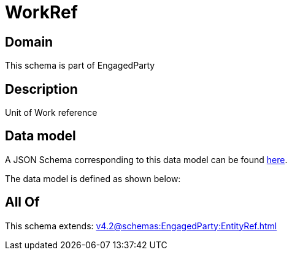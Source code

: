 = WorkRef

[#domain]
== Domain

This schema is part of EngagedParty

[#description]
== Description

Unit of Work reference


[#data_model]
== Data model

A JSON Schema corresponding to this data model can be found https://tmforum.org[here].

The data model is defined as shown below:


[#all_of]
== All Of

This schema extends: xref:v4.2@schemas:EngagedParty:EntityRef.adoc[]
